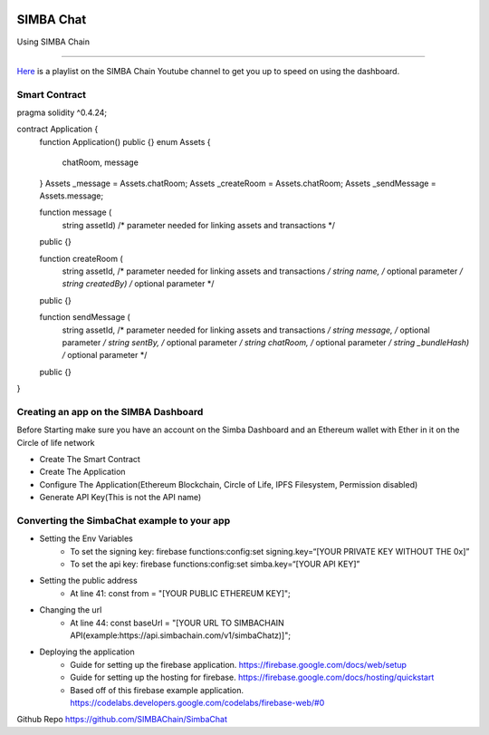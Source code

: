 .. figure:: Simba-NS.png
   :align:   center
   
******************
SIMBA Chat
******************

Using SIMBA Chain


==============

`Here <https://www.youtube.com/watch?v=1BatYaRD60c&list=PLgfX2jfDfJNMEqF_xjZBYmavONXeRK_q5>`_ is a playlist on the SIMBA Chain Youtube channel to get you up to speed on using the dashboard.

.. _contract:
Smart Contract
************

pragma solidity ^0.4.24;

contract Application {
    function Application() public {}
    enum Assets {
        chatRoom, message
    }
    Assets _message = Assets.chatRoom;
    Assets _createRoom = Assets.chatRoom;
    Assets _sendMessage = Assets.message;

    function message (
        string assetId)    /* parameter needed for linking assets and transactions */
    public {}

    function createRoom (
        string assetId, /* parameter needed for linking assets and transactions */
        string name, /* optional parameter */
        string createdBy)   /* optional parameter */
    public {}

    function sendMessage (
        string assetId, /* parameter needed for linking assets and transactions */
        string message, /* optional parameter */
        string sentBy, /* optional parameter */
        string chatRoom, /* optional parameter */
        string _bundleHash)   /* optional parameter */
    public {}
}



.. _dashboard:
Creating an app on the SIMBA Dashboard
***************
Before Starting make sure you have an account on the Simba Dashboard and an Ethereum wallet with Ether in it on the Circle of life network

* Create The Smart Contract
* Create The Application
* Configure The Application(Ethereum Blockchain, Circle of Life, IPFS Filesystem, Permission disabled)
* Generate API Key(This is not the API name)
.. figure:: APIKey.png
   :align:   center
Converting the SimbaChat example to your app
***************
* Setting the Env Variables
   * To set the signing key: firebase functions:config:set signing.key=“[YOUR PRIVATE KEY WITHOUT THE 0x]”
   * To set the api key: firebase functions:config:set simba.key=“[YOUR API KEY]”
* Setting the public address
   * At line 41: const from = "[YOUR PUBLIC ETHEREUM KEY]";
* Changing the url
   * At line 44: const baseUrl = "[YOUR URL TO SIMBACHAIN API(example:https://api.simbachain.com/v1/simbaChatz)]";
* Deploying the application
   * Guide for setting up the firebase application. https://firebase.google.com/docs/web/setup
   * Guide for setting up the hosting for firebase. https://firebase.google.com/docs/hosting/quickstart
   * Based off of this firebase example application. https://codelabs.developers.google.com/codelabs/firebase-web/#0

Github Repo https://github.com/SIMBAChain/SimbaChat

